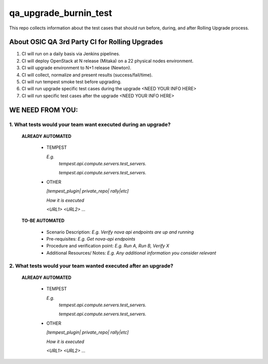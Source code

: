 **********************
qa_upgrade_burnin_test
**********************

This repo collects information about the test cases that should run before, during, and after Rolling Upgrade process.

About OSIC QA 3rd Party CI for Rolling Upgrades
################################################

1. CI will run on a daily basis via Jenkins pipelines.
2. CI will deploy OpenStack at N release (Mitaka) on a 22 physical nodes environment.
3. CI will upgrade environment to N+1 release (Newton). 
4. CI will collect, normalize and present results (success/fail/time).
5. CI will run tempest smoke test before upgrading.
6. CI will run upgrade specific test cases during the upgrade <NEED YOUR INFO HERE>
7. CI will run specific test cases after the upgrade  <NEED YOUR INFO HERE>

WE NEED FROM YOU:
#################

1. What tests would your team want executed during an upgrade?
***********************************************************

   **ALREADY AUTOMATED**

     * TEMPEST

       *E.g.*
        *tempest.api.compute.servers.test_servers.*

        *tempest.api.compute.servers.test_servers.*

     * OTHER
   
       *[tempest_plugin| private_repo| rally|etc]*
       
       *How it is executed*

       *<URL1>*
       *<URL2>*
       *...*

   **TO-BE AUTOMATED**

     * Scenario Description: *E.g. Verify nova api endpoints are up and running*
     * Pre-requisites: *E.g. Get nova-api endpoints*
     * Procedure and verification point: *E.g. Run A, Run B, Verify X*
     * Additional Resources/ Notes: *E.g. Any additional information you consider relevant*


2. What tests would your team wanted executed after an upgrade?
***********************************************************

   **ALREADY AUTOMATED**

     * TEMPEST

       *E.g.*
        *tempest.api.compute.servers.test_servers.*

        *tempest.api.compute.servers.test_servers.*

     * OTHER
   
       *[tempest_plugin| private_repo| rally|etc]*

       *How it is executed*

       *<URL1>*
       *<URL2>*
       *...*
